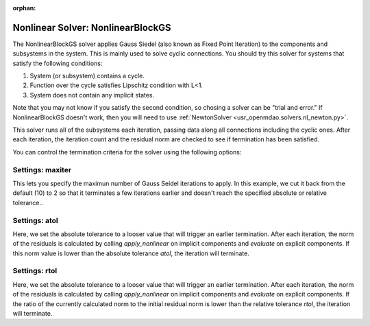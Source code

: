:orphan:

.. _nlbgs:

Nonlinear Solver: NonlinearBlockGS
==================================

The NonlinearBlockGS solver applies Gauss Siedel (also known as Fixed Point Iteration) to the
components and subsystems in the system. This is mainly used to solve cyclic connections. You
should try this solver for systems that satisfy the following conditions:

1. System (or subsystem) contains a cycle.
2. Function over the cycle satisfies Lipschitz condition with L<1.
3. System does not contain any implicit states.

Note that you may not know if you satisfy the second condition, so chosing a solver can be "trial and error." If
NonlinearBlockGS doesn't work, then you will need to use :ref:`NewtonSolver <usr_openmdao.solvers.nl_newton.py>`.

This solver runs all of the subsystems each iteration, passing data along all connections
including the cyclic ones. After each iteration, the iteration count and the residual norm are
checked to see if termination has been satisfied.

.. embed-test::
    openmdao.solvers.tests.test_nl_bgs.TestNLBGaussSeidel.test_feature_basic

You can control the termination criteria for the solver using the following options:

Settings: maxiter
-----------------

This lets you specify the maximun number of Gauss Seidel iterations to apply. In this example, we
cut it back from the default (10) to 2 so that it terminates a few iterations earlier and doesn't
reach the specified absolute or relative tolerance..

.. embed-test::
    openmdao.solvers.tests.test_nl_bgs.TestNLBGaussSeidel.test_feature_maxiter

Settings: atol
--------------

Here, we set the absolute tolerance to a looser value that will trigger an earlier termination. After
each iteration, the norm of the residuals is calculated by calling `apply_nonlinear` on implicit
components and `evaluate` on explicit components. If this norm value is lower than the absolute
tolerance `atol`, the iteration will terminate.

.. embed-test::
    openmdao.solvers.tests.test_nl_bgs.TestNLBGaussSeidel.test_feature_atol

Settings: rtol
--------------

Here, we set the absolute tolerance to a looser value that will trigger an earlier termination. After
each iteration, the norm of the residuals is calculated by calling `apply_nonlinear` on implicit
components and `evaluate` on explicit components. If the ratio of the currently calculated norm to the
initial residual norm is lower than the relative tolerance `rtol`, the iteration will terminate.

.. embed-test::
    openmdao.solvers.tests.test_nl_bgs.TestNLBGaussSeidel.test_feature_rtol
